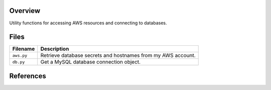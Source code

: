 Overview
--------

Utility functions for accessing AWS resources and connecting to databases.

Files
-----

+----------------------+----------------------------------------------------------------------------------------------+
| Filename             | Description                                                                                  |
+======================+==============================================================================================+
| ``aws.py``           | Retrieve database secrets and hostnames from my AWS account.                                 |
+----------------------+----------------------------------------------------------------------------------------------+
| ``db.py``            | Get a MySQL database connection object.                                                      |
+----------------------+----------------------------------------------------------------------------------------------+

References
----------

